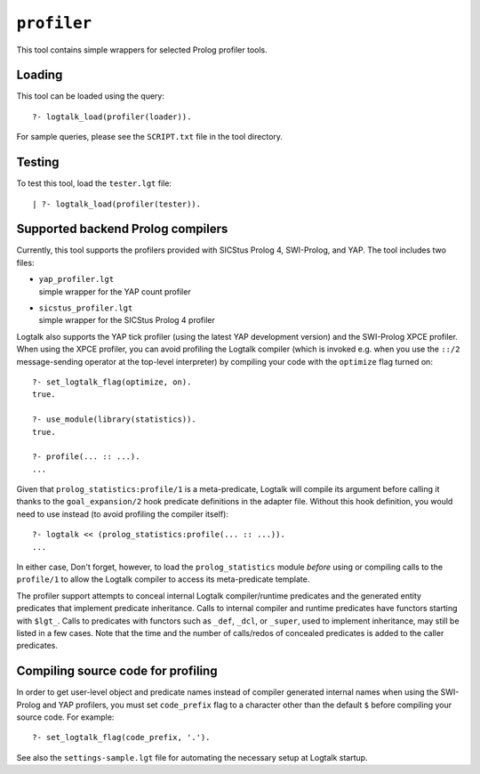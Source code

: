 ``profiler``
============

This tool contains simple wrappers for selected Prolog profiler tools.

Loading
-------

This tool can be loaded using the query:

::

   ?- logtalk_load(profiler(loader)).

For sample queries, please see the ``SCRIPT.txt`` file in the tool
directory.

Testing
-------

To test this tool, load the ``tester.lgt`` file:

::

   | ?- logtalk_load(profiler(tester)).

Supported backend Prolog compilers
----------------------------------

Currently, this tool supports the profilers provided with SICStus Prolog
4, SWI-Prolog, and YAP. The tool includes two files:

-  | ``yap_profiler.lgt``
   | simple wrapper for the YAP count profiler

-  | ``sicstus_profiler.lgt``
   | simple wrapper for the SICStus Prolog 4 profiler

Logtalk also supports the YAP tick profiler (using the latest YAP
development version) and the SWI-Prolog XPCE profiler. When using the
XPCE profiler, you can avoid profiling the Logtalk compiler (which is
invoked e.g. when you use the ``::/2`` message-sending operator at the
top-level interpreter) by compiling your code with the ``optimize`` flag
turned on:

::

   ?- set_logtalk_flag(optimize, on).
   true.

   ?- use_module(library(statistics)).
   true.

   ?- profile(... :: ...).
   ...

Given that ``prolog_statistics:profile/1`` is a meta-predicate, Logtalk
will compile its argument before calling it thanks to the
``goal_expansion/2`` hook predicate definitions in the adapter file.
Without this hook definition, you would need to use instead (to avoid
profiling the compiler itself):

::

   ?- logtalk << (prolog_statistics:profile(... :: ...)).
   ...

In either case, Don't forget, however, to load the ``prolog_statistics``
module *before* using or compiling calls to the ``profile/1`` to allow
the Logtalk compiler to access its meta-predicate template.

The profiler support attempts to conceal internal Logtalk
compiler/runtime predicates and the generated entity predicates that
implement predicate inheritance. Calls to internal compiler and runtime
predicates have functors starting with ``$lgt_``. Calls to predicates
with functors such as ``_def``, ``_dcl``, or ``_super``, used to
implement inheritance, may still be listed in a few cases. Note that the
time and the number of calls/redos of concealed predicates is added to
the caller predicates.

Compiling source code for profiling
-----------------------------------

In order to get user-level object and predicate names instead of
compiler generated internal names when using the SWI-Prolog and YAP
profilers, you must set ``code_prefix`` flag to a character other than
the default ``$`` before compiling your source code. For example:

::

   ?- set_logtalk_flag(code_prefix, '.').

See also the ``settings-sample.lgt`` file for automating the necessary
setup at Logtalk startup.
